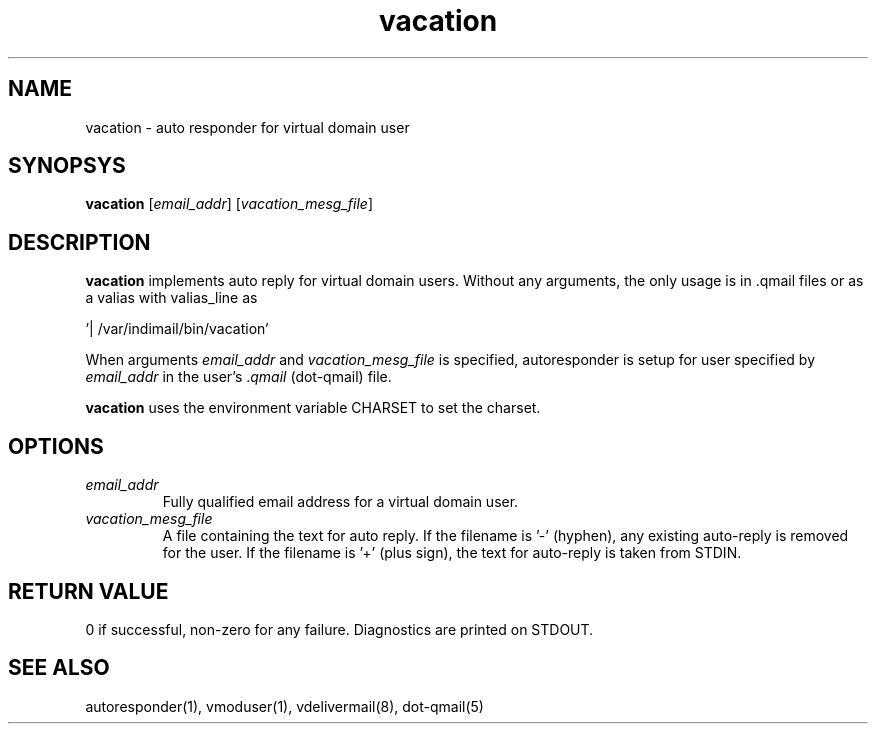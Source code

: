 .LL 8i
.TH vacation 8
.SH NAME
vacation - auto responder for virtual domain user

.SH SYNOPSYS
\fBvacation\fR [\fIemail_addr\fR] [\fIvacation_mesg_file\fR]

.SH DESCRIPTION
.PP
\fBvacation\fR implements auto reply for virtual domain users. Without any arguments, the
only usage is in .qmail files or as a valias with valias_line as 

 '| /var/indimail/bin/vacation'

When arguments \fIemail_addr\fR and \fIvacation_mesg_file\fR is specified, autoresponder
is setup for user specified by \fIemail_addr\fR in the user's .\fIqmail\fR (dot-qmail) file.

\fBvacation\fR uses the environment variable CHARSET to set the charset.

.SH OPTIONS
.PP
.TP
\fIemail_addr\fR
Fully qualified email address for a virtual domain user.
.TP
\fIvacation_mesg_file\fR
A file containing the text for auto reply. If the filename is '-' (hyphen), any existing auto-reply is removed for the user. If the filename is '+' (plus sign), the text for auto-reply is taken from STDIN.

.SH RETURN VALUE
0 if successful, non-zero for any failure. Diagnostics are printed on STDOUT.

.SH "SEE ALSO"
autoresponder(1), vmoduser(1), vdelivermail(8), dot-qmail(5)
